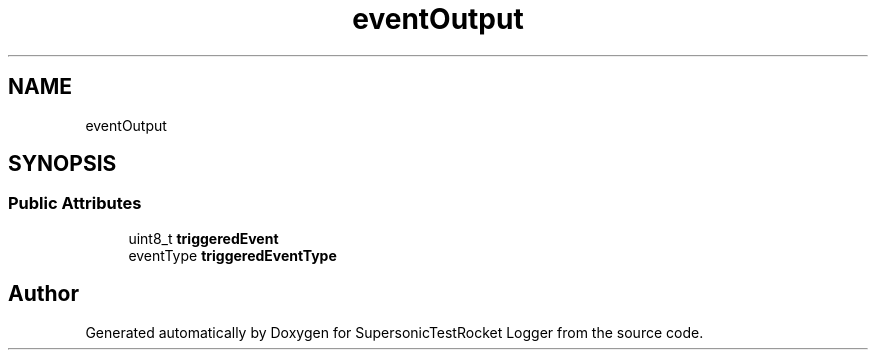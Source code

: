 .TH "eventOutput" 3 "Mon Feb 7 2022" "SupersonicTestRocket Logger" \" -*- nroff -*-
.ad l
.nh
.SH NAME
eventOutput
.SH SYNOPSIS
.br
.PP
.SS "Public Attributes"

.in +1c
.ti -1c
.RI "uint8_t \fBtriggeredEvent\fP"
.br
.ti -1c
.RI "eventType \fBtriggeredEventType\fP"
.br
.in -1c

.SH "Author"
.PP 
Generated automatically by Doxygen for SupersonicTestRocket Logger from the source code\&.
